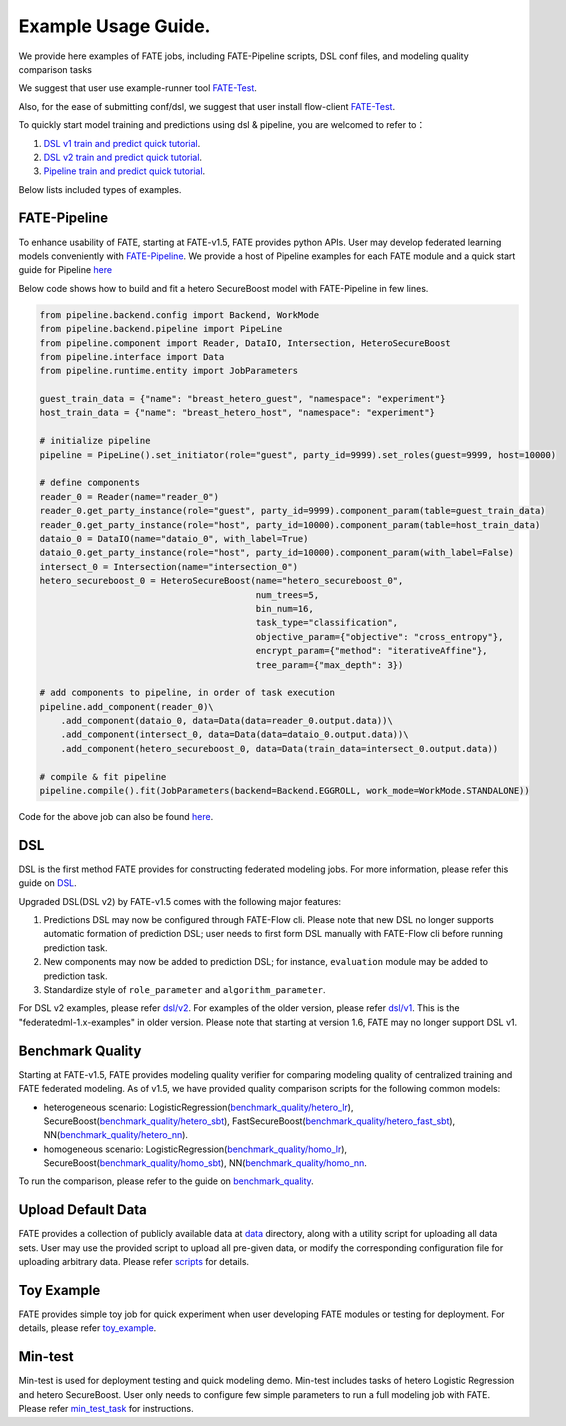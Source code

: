 Example Usage Guide.
====================

We provide here examples of FATE jobs, including FATE-Pipeline scripts,
DSL conf files, and modeling quality comparison tasks

We suggest that user use example-runner tool `FATE-Test <../python/fate_test/README.rst>`__.

Also, for the ease of submitting conf/dsl, we suggest that user install flow-client `FATE-Test <../python/fate_client/README.rst>`__.

To quickly start model training and predictions using dsl & pipeline, you are welcomed to refer to：

1. `DSL v1 train and predict quick tutorial <./experiment_template/user_usage/dsl_v1_predict_tutorial.md>`__.
2. `DSL v2 train and predict quick tutorial <./experiment_template/user_usage/dsl_v2_predict_tutorial.md>`__.
3. `Pipeline train and predict quick tutorial <./experiment_template/user_usage/pipeline_predict_tutorial.md>`__.

Below lists included types of examples.

FATE-Pipeline
-------------

To enhance usability of FATE, starting at FATE-v1.5, FATE provides python APIs.
User may develop federated learning models conveniently with
`FATE-Pipeline <../python/fate_client/pipeline/README.rst>`__.
We provide a host of Pipeline examples for each FATE module and a quick start guide for Pipeline
`here <./pipeline>`__

Below code shows how to build and fit a hetero SecureBoost model with FATE-Pipeline in few lines.

.. code-block:: python

    from pipeline.backend.config import Backend, WorkMode
    from pipeline.backend.pipeline import PipeLine
    from pipeline.component import Reader, DataIO, Intersection, HeteroSecureBoost
    from pipeline.interface import Data
    from pipeline.runtime.entity import JobParameters

    guest_train_data = {"name": "breast_hetero_guest", "namespace": "experiment"}
    host_train_data = {"name": "breast_hetero_host", "namespace": "experiment"}

    # initialize pipeline
    pipeline = PipeLine().set_initiator(role="guest", party_id=9999).set_roles(guest=9999, host=10000)

    # define components
    reader_0 = Reader(name="reader_0")
    reader_0.get_party_instance(role="guest", party_id=9999).component_param(table=guest_train_data)
    reader_0.get_party_instance(role="host", party_id=10000).component_param(table=host_train_data)
    dataio_0 = DataIO(name="dataio_0", with_label=True)
    dataio_0.get_party_instance(role="host", party_id=10000).component_param(with_label=False)
    intersect_0 = Intersection(name="intersection_0")
    hetero_secureboost_0 = HeteroSecureBoost(name="hetero_secureboost_0",
                                             num_trees=5,
                                             bin_num=16,
                                             task_type="classification",
                                             objective_param={"objective": "cross_entropy"},
                                             encrypt_param={"method": "iterativeAffine"},
                                             tree_param={"max_depth": 3})

    # add components to pipeline, in order of task execution
    pipeline.add_component(reader_0)\
        .add_component(dataio_0, data=Data(data=reader_0.output.data))\
        .add_component(intersect_0, data=Data(data=dataio_0.output.data))\
        .add_component(hetero_secureboost_0, data=Data(train_data=intersect_0.output.data))

    # compile & fit pipeline
    pipeline.compile().fit(JobParameters(backend=Backend.EGGROLL, work_mode=WorkMode.STANDALONE))


Code for the above job can also be found `here <./pipeline/demo/pipeline-quick-demo.py>`_.

DSL
---

DSL is the first method FATE provides for constructing federated
modeling jobs. For more information, please refer this guide on
`DSL <../doc/dsl_conf_v2_setting_guide.rst>`__.

Upgraded DSL(DSL v2) by FATE-v1.5 comes with the following major features:

1. Predictions DSL may now be configured through FATE-Flow cli. Please note
   that new DSL no longer supports automatic formation of prediction DSL;
   user needs to first form DSL manually with FATE-Flow cli before running
   prediction task.
2. New components may now be added to prediction DSL;
   for instance, ``evaluation`` module may be added to prediction task.
3. Standardize style of ``role_parameter`` and ``algorithm_parameter``.

For DSL v2 examples, please refer `dsl/v2 <./dsl/v2>`__. For examples of
the older version, please refer `dsl/v1 <./dsl/v1>`__. This is the "federatedml-1.x-examples" in older version. Please note that
starting at version 1.6, FATE may no longer support DSL v1.


Benchmark Quality
-----------------

Starting at FATE-v1.5, FATE provides modeling quality verifier for comparing modeling
quality of centralized training and FATE federated modeling.
As of v1.5, we have provided quality comparison scripts for the
following common models:

* heterogeneous scenario: LogisticRegression(`benchmark_quality/hetero_lr <./benchmark_quality/hetero_lr>`__),
  SecureBoost(`benchmark_quality/hetero_sbt <./benchmark_quality/hetero_sbt>`__),
  FastSecureBoost(`benchmark_quality/hetero_fast_sbt <./benchmark_quality/hetero_fast_sbt>`__),
  NN(`benchmark_quality/hetero_nn <./benchmark_quality/hetero_nn>`__).
* homogeneous scenario: LogisticRegression(`benchmark_quality/homo_lr <./benchmark_quality/homo_lr>`__),
  SecureBoost(`benchmark_quality/homo_sbt <./benchmark_quality/homo_sbt>`__), NN(`benchmark_quality/homo_nn <./benchmark_quality/homo_nn>`__.

To run the comparison, please refer to the guide on `benchmark_quality <../python/fate_test/README.rst>`__.

Upload Default Data
-------------------

FATE provides a collection of publicly available data at `data <./data>`__ directory,
along with a utility script for uploading all data sets. User may use the provided
script to upload all pre-given data, or modify the corresponding configuration file for uploading
arbitrary data. Please refer `scripts <./scripts/README.rst>`__ for details.


Toy Example
-----------

FATE provides simple toy job for quick experiment when user developing FATE modules
or testing for deployment. For details, please refer `toy_example <./toy_example/README.md>`__.


Min-test
--------

Min-test is used for deployment testing and quick modeling demo. Min-test includes
tasks of hetero Logistic Regression and hetero SecureBoost.
User only needs to configure few simple parameters to run a full modeling job
with FATE. Please refer `min_test_task <./min_test_task/README.rst>`__ for instructions.
